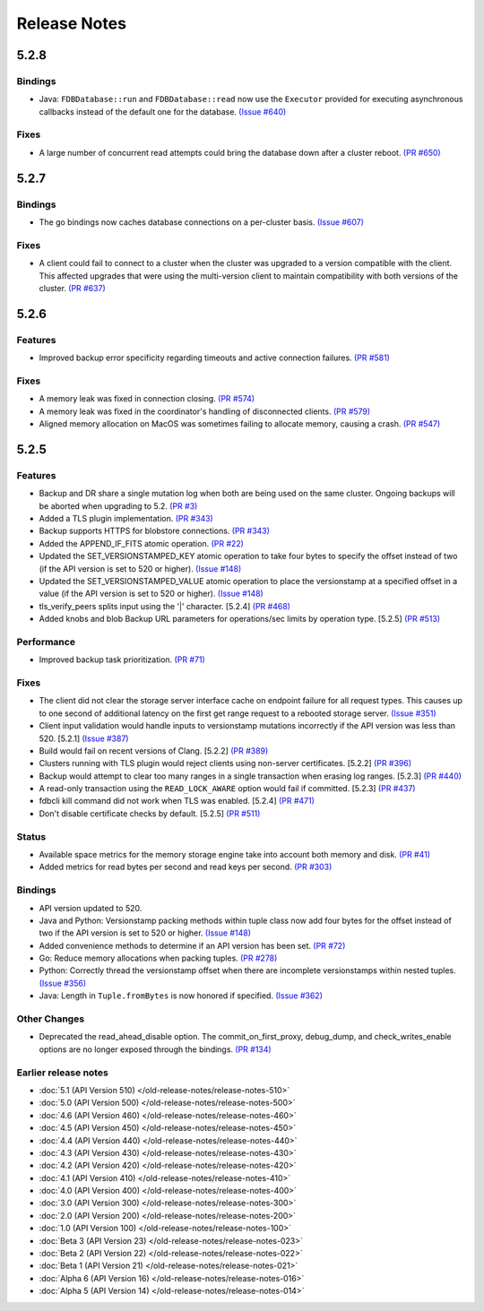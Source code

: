 #############
Release Notes
#############

5.2.8
=====

Bindings
--------

* Java: ``FDBDatabase::run`` and ``FDBDatabase::read`` now use the ``Executor`` provided for executing asynchronous callbacks instead of the default one for the database. `(Issue #640) <https://github.com/apple/foundationdb/issues/640>`_

Fixes
-----

* A large number of concurrent read attempts could bring the database down after a cluster reboot. `(PR #650) <https://github.com/apple/foundationdb/pull/650>`_

5.2.7
=====

Bindings
--------

* The go bindings now caches database connections on a per-cluster basis. `(Issue #607) <https://github.com/apple/foundationdb/issues/607>`_

Fixes
-----

* A client could fail to connect to a cluster when the cluster was upgraded to a version compatible with the client. This affected upgrades that were using the multi-version client to maintain compatibility with both versions of the cluster. `(PR #637) <https://github.com/apple/foundationdb/pull/637>`_

5.2.6
=====

Features
--------

* Improved backup error specificity regarding timeouts and active connection failures. `(PR #581) <https://github.com/apple/foundationdb/pull/581>`_

Fixes
-----

* A memory leak was fixed in connection closing. `(PR #574) <https://github.com/apple/foundationdb/pull/574>`_
* A memory leak was fixed in the coordinator's handling of disconnected clients. `(PR #579) <https://github.com/apple/foundationdb/pull/579>`_
* Aligned memory allocation on MacOS was sometimes failing to allocate memory, causing a crash. `(PR #547) <https://github.com/apple/foundationdb/pull/547>`_

5.2.5
=====

Features
--------

* Backup and DR share a single mutation log when both are being used on the same cluster. Ongoing backups will be aborted when upgrading to 5.2. `(PR #3) <https://github.com/apple/foundationdb/pull/3>`_
* Added a TLS plugin implementation. `(PR #343) <https://github.com/apple/foundationdb/pull/343>`_
* Backup supports HTTPS for blobstore connections. `(PR #343) <https://github.com/apple/foundationdb/pull/343>`_
* Added the APPEND_IF_FITS atomic operation. `(PR #22) <https://github.com/apple/foundationdb/pull/22>`_
* Updated the SET_VERSIONSTAMPED_KEY atomic operation to take four bytes to specify the offset instead of two (if the API version is set to 520 or higher). `(Issue #148) <https://github.com/apple/foundationdb/issues/148>`_
* Updated the SET_VERSIONSTAMPED_VALUE atomic operation to place the versionstamp at a specified offset in a value (if the API version is set to 520 or higher). `(Issue #148) <https://github.com/apple/foundationdb/issues/148>`_
* tls_verify_peers splits input using the '|' character. [5.2.4] `(PR #468) <https://github.com/apple/foundationdb/pull/468>`_
* Added knobs and blob Backup URL parameters for operations/sec limits by operation type. [5.2.5] `(PR #513) <https://github.com/apple/foundationdb/pull/513>`_

Performance
-----------

* Improved backup task prioritization. `(PR #71) <https://github.com/apple/foundationdb/pull/71>`_

Fixes
-----

* The client did not clear the storage server interface cache on endpoint failure for all request types. This causes up to one second of additional latency on the first get range request to a rebooted storage server. `(Issue #351) <https://github.com/apple/foundationdb/issues/351>`_
* Client input validation would handle inputs to versionstamp mutations incorrectly if the API version was less than 520. [5.2.1] `(Issue #387) <https://github.com/apple/foundationdb/issues/387>`_
* Build would fail on recent versions of Clang. [5.2.2] `(PR #389) <https://github.com/apple/foundationdb/pull/389/files>`_
* Clusters running with TLS plugin would reject clients using non-server certificates. [5.2.2] `(PR #396) <https://github.com/apple/foundationdb/pull/396>`_
* Backup would attempt to clear too many ranges in a single transaction when erasing log ranges. [5.2.3] `(PR #440) <https://github.com/apple/foundationdb/pull/440>`_
* A read-only transaction using the ``READ_LOCK_AWARE`` option would fail if committed. [5.2.3] `(PR #437) <https://github.com/apple/foundationdb/pull/437>`_
* fdbcli kill command did not work when TLS was enabled. [5.2.4] `(PR #471) <https://github.com/apple/foundationdb/pull/471>`_
* Don't disable certificate checks by default. [5.2.5] `(PR #511) <https://github.com/apple/foundationdb/pull/511>`_

Status
------

* Available space metrics for the memory storage engine take into account both memory and disk. `(PR #41) <https://github.com/apple/foundationdb/pull/41>`_
* Added metrics for read bytes per second and read keys per second. `(PR #303) <https://github.com/apple/foundationdb/pull/303>`_

Bindings
--------

* API version updated to 520.
* Java and Python: Versionstamp packing methods within tuple class now add four bytes for the offset instead of two if the API version is set to 520 or higher. `(Issue #148) <https://github.com/apple/foundationdb/issues/148>`_
* Added convenience methods to determine if an API version has been set. `(PR #72) <https://github.com/apple/foundationdb/pull/72>`_
* Go: Reduce memory allocations when packing tuples. `(PR #278) <https://github.com/apple/foundationdb/pull/278>`_
* Python: Correctly thread the versionstamp offset when there are incomplete versionstamps within nested tuples. `(Issue #356) <https://github.com/apple/foundationdb/issues/356>`_
* Java: Length in ``Tuple.fromBytes`` is now honored if specified. `(Issue #362) <https://github.com/apple/foundationdb/issues/362>`_

Other Changes
-------------

* Deprecated the read_ahead_disable option. The commit_on_first_proxy, debug_dump, and check_writes_enable options are no longer exposed through the bindings. `(PR #134) <https://github.com/apple/foundationdb/pull/134>`_

Earlier release notes
---------------------
* :doc:`5.1 (API Version 510) </old-release-notes/release-notes-510>`
* :doc:`5.0 (API Version 500) </old-release-notes/release-notes-500>`
* :doc:`4.6 (API Version 460) </old-release-notes/release-notes-460>`
* :doc:`4.5 (API Version 450) </old-release-notes/release-notes-450>`
* :doc:`4.4 (API Version 440) </old-release-notes/release-notes-440>`
* :doc:`4.3 (API Version 430) </old-release-notes/release-notes-430>`
* :doc:`4.2 (API Version 420) </old-release-notes/release-notes-420>`
* :doc:`4.1 (API Version 410) </old-release-notes/release-notes-410>`
* :doc:`4.0 (API Version 400) </old-release-notes/release-notes-400>`
* :doc:`3.0 (API Version 300) </old-release-notes/release-notes-300>`
* :doc:`2.0 (API Version 200) </old-release-notes/release-notes-200>`
* :doc:`1.0 (API Version 100) </old-release-notes/release-notes-100>`
* :doc:`Beta 3 (API Version 23) </old-release-notes/release-notes-023>`
* :doc:`Beta 2 (API Version 22) </old-release-notes/release-notes-022>`
* :doc:`Beta 1 (API Version 21) </old-release-notes/release-notes-021>`
* :doc:`Alpha 6 (API Version 16) </old-release-notes/release-notes-016>`
* :doc:`Alpha 5 (API Version 14) </old-release-notes/release-notes-014>`

